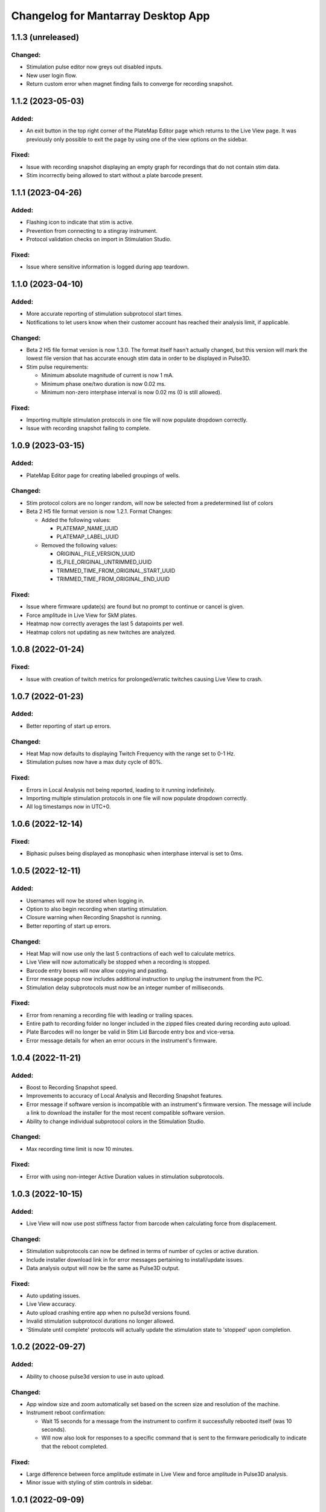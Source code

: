 Changelog for Mantarray Desktop App
===================================

1.1.3 (unreleased)
------------------

Changed:
^^^^^^^^
- Stimulation pulse editor now greys out disabled inputs.
- New user login flow.
- Return custom error when magnet finding fails to converge for recording snapshot.


1.1.2 (2023-05-03)
------------------

Added:
^^^^^^
- An exit button in the top right corner of the PlateMap Editor page which returns to the Live View
  page. It was previously only possible to exit the page by using one of the view options on the sidebar.

Fixed:
^^^^^^
- Issue with recording snapshot displaying an empty graph for recordings that do not contain stim data.
- Stim incorrectly being allowed to start without a plate barcode present.


1.1.1 (2023-04-26)
------------------

Added:
^^^^^^
- Flashing icon to indicate that stim is active.
- Prevention from connecting to a stingray instrument.
- Protocol validation checks on import in Stimulation Studio.

Fixed:
^^^^^^
- Issue where sensitive information is logged during app teardown.


1.1.0 (2023-04-10)
------------------

Added:
^^^^^^
- More accurate reporting of stimulation subprotocol start times.
- Notifications to let users know when their customer account has reached their analysis limit, if applicable.

Changed:
^^^^^^^^
- Beta 2 H5 file format version is now 1.3.0. The format itself hasn't actually changed,
  but this version will mark the lowest file version that has accurate enough stim data
  in order to be displayed in Pulse3D.
- Stim pulse requirements:

  - Minimum absolute magnitude of current is now 1 mA.
  - Minimum phase one/two duration is now 0.02 ms.
  - Minimum non-zero interphase interval is now 0.02 ms (0 is still allowed).

Fixed:
^^^^^^
- Importing multiple stimulation protocols in one file will now populate dropdown correctly.
- Issue with recording snapshot failing to complete.


1.0.9 (2023-03-15)
------------------

Added:
^^^^^^
- PlateMap Editor page for creating labelled groupings of wells.


Changed:
^^^^^^^^
- Stim protocol colors are no longer random, will now be selected from a predetermined list of colors
- Beta 2 H5 file format version is now 1.2.1. Format Changes:

  - Added the following values:

    - PLATEMAP_NAME_UUID
    - PLATEMAP_LABEL_UUID

  - Removed the following values:

    - ORIGINAL_FILE_VERSION_UUID
    - IS_FILE_ORIGINAL_UNTRIMMED_UUID
    - TRIMMED_TIME_FROM_ORIGINAL_START_UUID
    - TRIMMED_TIME_FROM_ORIGINAL_END_UUID

Fixed:
^^^^^^
- Issue where firmware update(s) are found but no prompt to continue or cancel is given.
- Force amplitude in Live View for SkM plates.
- Heatmap now correctly averages the last 5 datapoints per well.
- Heatmap colors not updating as new twitches are analyzed.


1.0.8 (2022-01-24)
------------------

Fixed:
^^^^^^
- Issue with creation of twitch metrics for prolonged/erratic twitches causing Live View to crash.


1.0.7 (2022-01-23)
------------------

Added:
^^^^^^
- Better reporting of start up errors.

Changed:
^^^^^^^^
- Heat Map now defaults to displaying Twitch Frequency with the range set to 0-1 Hz.
- Stimulation pulses now have a max duty cycle of 80%.

Fixed:
^^^^^^
- Errors in Local Analysis not being reported, leading to it running indefinitely.
- Importing multiple stimulation protocols in one file will now populate dropdown correctly.
- All log timestamps now in UTC+0.


1.0.6 (2022-12-14)
------------------

Fixed:
^^^^^^
- Biphasic pulses being displayed as monophasic when interphase interval is set to 0ms.


1.0.5 (2022-12-11)
------------------

Added:
^^^^^^
- Usernames will now be stored when logging in.
- Option to also begin recording when starting stimulation.
- Closure warning when Recording Snapshot is running.
- Better reporting of start up errors.

Changed:
^^^^^^^^
- Heat Map will now use only the last 5 contractions of each well to calculate metrics.
- Live View will now automatically be stopped when a recording is stopped.
- Barcode entry boxes will now allow copying and pasting.
- Error message popup now includes additional instruction to unplug the instrument from the PC.
- Stimulation delay subprotocols must now be an integer number of milliseconds.

Fixed:
^^^^^^
- Error from renaming a recording file with leading or trailing spaces.
- Entire path to recording folder no longer included in the zipped files created during recording auto upload.
- Plate Barcodes will no longer be valid in Stim Lid Barcode entry box and vice-versa.
- Error message details for when an error occurs in the instrument's firmware.


1.0.4 (2022-11-21)
------------------

Added:
^^^^^^
- Boost to Recording Snapshot speed.
- Improvements to accuracy of Local Analysis and Recording Snapshot features.
- Error message if software version is incompatible with an instrument's firmware version.
  The message will include a link to download the installer for the most recent compatible software version.
- Ability to change individual subprotocol colors in the Stimulation Studio.

Changed:
^^^^^^^^
- Max recording time limit is now 10 minutes.

Fixed:
^^^^^^
- Error with using non-integer Active Duration values in stimulation subprotocols.


1.0.3 (2022-10-15)
------------------

Added:
^^^^^^
- Live View will now use post stiffness factor from barcode when calculating force from displacement.

Changed:
^^^^^^^^
- Stimulation subprotocols can now be defined in terms of number of cycles or active duration.
- Include installer download link in for error messages pertaining to install/update issues.
- Data analysis output will now be the same as Pulse3D output.

Fixed:
^^^^^^
- Auto updating issues.
- Live View accuracy.
- Auto upload crashing entire app when no pulse3d versions found.
- Invalid stimulation subprotocol durations no longer allowed.
- 'Stimulate until complete' protocols will actually update the stimulation state to 'stopped' upon completion.


1.0.2 (2022-09-27)
------------------

Added:
^^^^^^
- Ability to choose pulse3d version to use in auto upload.

Changed:
^^^^^^^^
- App window size and zoom automatically set based on the screen size and resolution of the machine.
- Instrument reboot confirmation:

  - Wait 15 seconds for a message from the instrument to confirm it successfully rebooted itself (was
    10 seconds).
  - Will now also look for responses to a specific command that is sent to the firmware periodically to
    indicate that the reboot completed.

Fixed:
^^^^^^
- Large difference between force amplitude estimate in Live View and force amplitude in Pulse3D analysis.
- Minor issue with styling of stim controls in sidebar.


1.0.1 (2022-09-09)
------------------

Added:
^^^^^^
- Computer sleep and screen lock prevention when the app is running and connected to an instrument
  (not simulation mode).
- Automatic switching between Data Acquisition / Stim pages when sidebar tab changes.
- Prevention of edits to stimulation settings while either recording or actively stimulating.
- Warning to unplug stim lid before proceeding with a firmware update.
- Recording snapshot feature:

  - Ability for users to check the first five seconds of a recordings by running it through analysis and
    outputting to modal after a recording is stopped
  - Modal contains graphs for all 24 wells in micronewtons(y-axis) and seconds(x-axis)
  - Global enabling toggle switch can be found in the settings format
  - Per recording enabling toggle switch can be found in the recording input modal

Changed:
^^^^^^^^
- Frequency in pulse settings modal can now be positive non-integers instead of only positive integers
- Tooltips:

  - Specify that barcodes can not be manually changed while live view is active.
  - Specify that Stim Config checks cannot be run while while live view is active.

- Beta 2 H5 file format version is now 1.2.0. Format Changes:

  - Removed UTC_BEGINNING_STIMULATION_UUID value

- Toggle switch background is green when enabled

Fixed:
^^^^^^
- Stim protocol editor oveflow, now has a scroll bar.
- Issue with stim protocols containing delays of over ~1.19hrs.

Removed:
^^^^^^^^
- Live view warnings after running for 5 minutes.
- Prevention from starting or stopping stimulation while recording.
- Repeat feature in stimulation studio in favor of duplicate pulse feature.


1.0.0 (2022-06-30)
------------------

Added:
^^^^^^
- V1 instrument support.
- Better error messages.
- Stim Lid barcode.
- Stim Lid configuration check.
- Support for M(L/S)YYDDD###-(1/2) barcode format.
- Ability to specify a name for recording files.
- Ability to perform magnet finding analysis of existing recordings locally:

  - Data analysis tab that contains button that will prompty modal with list of existing recordings
    to select from.
  - Modal will update to 'in progress' and prevent user from closing modal or performing other processes
    while a analysis is active.
  - Modal will upate on completion with successful recordings, failed recording, and location of csv files.
  - Prevention of starting an analysis while other process are already active.
  - Will prompt user to confirm window closure if an attempt is made and an analysis is running.

- Check to see if H5 files are corrupted immediately after recording completes.
- Debug logging.

Changed:
^^^^^^^^
- Max recording time limit is now 2 minutes.
- Additional Controls panel is now Stimulation Controls panel.
- Beta 2 H5 file format version is now 1.1.0. Format Changes:

  - Added 3 metadata fields:

    - Initial flexible post positions.
    - Stim Lid barcode.
    - Whether or not the Stim Lid barcode was scanned by the instrument or manually entered by the user.

- Cloud API calls (now pings k8s endpoints).
- Serial communication protocol:

  - Removed module ID from general packet structure.
  - Removed ability to set magnetometer configuration.
  - Other minor changes.

- Instrument error handling procedure.
- Default layout page changes:

  - Accordian style tabs used to toggle visibility of data acquisition, stim studio, and data analysis tabs
  - Beta 1 will still see accordian style tabs, but only the data acquisition tab

- Performance metrics and other misc. events only logged in debug mode.

Fixed:
^^^^^^
- Issue with Live View crashes when running it longer than 5 minutes.
- Issue with SW auto updating not working in Beta 1 mode.


0.8.1 (2022-03-18)
------------------

Changed:
^^^^^^^^

- Accepted barcode headers are now ML and MS only.
- Beta 2 H5 file format version is now 1.0.2. Format Changes:

  - Removed magnetometer configuration from metadata

Fixed:
^^^^^^

- Various shutdown issues:

  - Sporadic deadlock that caused process responsible for managing H5 files to never terminate
    which caused file corruption.
  - Main electron process exiting before logging in other processes completes.
  - Instrument will now be instructed to reboot if an error occurs in the desktop app.

- Tooltips for stim start/stop button when calibrating.
- Folder path getting logged without username redacted.
- Stim subprotocols not displaying correctly in live view when:

  - Stopping stimulation
  - Switching between well quadrants


0.8.0 (2022-02-17)
------------------

- Added initial Beta 2 barcode scanning functionality.
- Changed 30 second recording time limit to 5 minutes.
- Changed Additional Controls to be disabled until instrument is calibrated.
- Fixed issue with dropped data samples causing large spikes in Live View.
- Fixed issue that allowed transition into Live View directly from Calibrated state.
- Fixed issue that allowed calibration and stimulation to run simultaneously.
- Fixed performance tracking of process responsible for communications with the instrument.
- Fixed issue with markers for long subprotocols not being displayed correctly in Live View.
- Updated Heat Map:

  - Changed settings to only update when the apply button is pressed and reset when Live View stops.
  - Changed apply button to only be enabled when Live View is active **AND**

    - Valid min and max values are entered **OR**
    - Autoscale is enabled.

  - Fixed autoscale feature.
  - Fixed issue with ``NaN`` values showing up in the gradient bar when switching metrics.

- Updated Stim Studio:

  - Added dropdown menu to switch the x-axis units between ms and seconds.
  - Updated the delete protocol modal to match existing modals.


0.7.0 (2022-02-04)
------------------

- Added firmware auto updating.

  - **Note**: if any firmware updates are found but are not successfully installed, then a software update,
    if found, will be not be installed.

- Added upload of log files at shutdown if customer credentials have been input.
- Added minor styling updates.
- Added tool tips for additional controls.
- Added 30 second max time limit to recordings.
- Changed subprotocol edit from Shift+Click to Double Click.
- Fixed issue with Mantarray Controller and Mantarray Software processes persisting after an error occurs and
  the app is closed.
- Fixed issue with subprotocol markers not changing when less than 1000ms.
- Removed customer credentials from log files.


0.6.6 (2022-01-12)
------------------

- Fixed issue with Beta 2 waveforms being upside down in Live View.


0.6.5 (2021-12-30)
------------------

- Updated user config to set Beta 2 mode as the default.


0.6.4 (2021-12-29)
------------------

- Fixed mappings between Well Indices and Module IDs for Beta 2.2 stimulation.


0.6.3 (2021-12-28)
------------------

- Updated mappings between Well Indices and Module IDs to be compatible with Beta 2.2 board.
- Changed Beta 2 H5 file format version to 1.0.1. This file version indicates that the file was taken
  on an instrument of version Beta 2.2.


0.6.2 (2021-12-28)
------------------

- Update to mantarray-frontend-components 0.5.7 to fix url encoding issue.


0.6.1 (2021-12-27)
------------------

- Added ability to record without entering customer account credentials.
- Removed hardcoded customer accounts from default Electron state.
- Added route to set customer account ID/password in Electron store after being authenticated in AWS.
- Removed user authentication.

0.6.0 (2021-12-17)
------------------

- Added requirement to enter customer credentials before starting a recording.
- Added option to automatically upload recorded files to cloud analysis.
- Added Stimulation Studio and Controls when app is launched in Beta 2 mode.

  - **Note**: Beta 2 force values/metrics are currently in arbitrary units for Live View and Heat Map.

- Added higher priority of process that communicates with instrument in attempt to fix issue with
  Live View running for too long.
- Added stimulation subprotocol markers in Live View.
- Added stimulation subprotocol start times and stimulation stop time to H5 files.
- Added following metadata to Beta 2 H5 files:

  - Stimulation protocol.
  - UTC start time of stimulation.
  - Flag indicating whether or not the recording is a calibration (empty plate) recording.

- Added ability to enter decimal values in Y-axis zoom and Heat Map range.
- Added Beta 2 calibration procedure with warning to remove plate from instrument before
  procedure begins.
- Added additional warnings when user attempts to close app while:

  - Stimulation is active.
  - Calibration procedure is running.

- Updated error message and fixed path to log folder.
- Fixed issue with Heat Map not updating when recording.
- Fixed issue with page settings not being retained between switching pages


0.5.2 (2021-09-13)
------------------

- Added warning when user attempts to close app while Live View is running.
- Fixed issue with some mantarray-flask subprocesses not being terminated when app closes.
- Fixed issue with logging over 1025 KB causing app to crash.


0.5.1 (2021-08-24)
------------------

- Added ``/set_protocol`` and ``/set_stim_status`` routes.
- Added autoscale feature to Heat Map.
- Fixed +/- buttons of y-axis zoom not updating the window correctly.
- Fixed issue with only well A1's data being trimmed to the desired recording window. This issue caused all files for other wells to contain more data than desired, but no data was ever lost.
  all files for other wells to contain more data than recorded, but no desired data was ever lost.
- Fixed Beta 1 data being inverted in waveform display.
- Updated minor styling features of Heat Map.


0.5.0 (2021-08-02)
------------------

- Added Gen 1 Heat Map.
- Added automatic updating.
- Added support for 'ML' barcode format.
- Fixed issue with min values >= 10 not being allowed with Y-axis absolute zoom.
- Fixed issue with waveforms eventually lagging behind and falling off screen in Beta 1 simulation mode.
- Fixed minor styling features.
- Updated Live View to display waveform force traces in units of µN.
- Updated data stream buffering in order remove most of the 14 second lag between data capture on instrument
  and display in app. This fix also reduces the time it takes to start Live View.


0.4.6 (2021-07-08)
------------------

- Updated existing Y-axis zoom and added absolute zoom.


0.4.5 (2021-04-13)
------------------

- Fixed issue with Mantarray serial numbers created after 2020 being disallowed.


0.4.4 (2021-04-02)
------------------

- Added fix to catch up playback if rendering is lagging.


0.4.3 (2021-03-30)
------------------

- Added logging for frontend user interface.
- Fixed performance tracking issues for backend server logging.


0.4.2 (2021-01-17)
------------------

- Added the following redactions from log messages:

  - Mantarray nickname.
  - Recording directory path.
  - Log file path in command line args.

- Changed SHA512 output format from raw bytes to a hex value.
- Brought in v0.1.12 of frontend component library to patch issue of potentially different states between
  frontend and backend after initiating a state change from the GUI.
- Trimmed any \x00 characters off of the end of the barcode before passing it to ProcessMonitor.


0.4.1 (2021-01-15)
------------------

- Added 520 error code from ``system_status`` route if Electron and Flask EXE versions don't match.
- Added ability to override barcode scanner in case of malfunction allowing users to manually enter barcodes.
- Added redaction of username from file path in log messages for finalized recording files.
- Added the following metadata values to H5 files:

  - Flag indicating whether or not this file is 'fresh' from the desktop app
    and has not had its original data trimmed.
  - Number of centimilliseconds trimmed off the beginning the original data.
  - Number of centimilliseconds trimmed off the end the original data.

- Fixed issue causing recorded files created after stopping and restarting recording
  to not contain waveform data.
- Fixed issue caused by closing app just after stopping recording which prevented
  recorded files from being opened due to H5 flags not being cleared.
- Updated HDF5 File Format Version to 0.4.1.
- Updated xem_start_calibration script to v8.


0.4.0 (2020-12-17)
------------------

- Barcode is now read from the physical scanner on the instrument instead of being entered
  by the user. Barcodes updates are sent to the GUI in the ``system_status`` route.
- Added UUID to Log Files.
- Added Log File UUID and hash sum of computer name to metadata of recorded files to make
  linking them to a specific log file and computer easier.
- Added redaction of username from file path in log message for recording directory and
  log file path.

- Added following changes to barcode format:

  - Disallow 'M1', 'MC', 'MD' as first two characters.
  - Allow 'ME' as first two characters.

- Transferred to GitHub.
- Updated HDF5 File Format Version to 0.4.0.
- Bumped H5 file version to 0.3.3 to create a new version that is conclusively above
  0.3.2/0.3.1 which have odd issues.
- Changed subprocesses to poll queues with a wait timeout of 0.025 seconds instead of using queue.empty(),
  since .empty() seemed was discovered to be less reliable during testing while transitioning to GitHub.
- Patched bug where firmware file versions were sorted by text instead of by semver.


0.3.8 (2020-10-12)
------------------

- Adjusted data output passed to GUI to be in mV instead of V to reduce number of decimal points in display
- Adjusted zoom levels in GUI to match new lower posts
- Converted visual output from V to mV (multiplied by 1000)


0.3.7 (2020-10-09)
------------------

- Added logging of HTTP error messages.
- Added packing of FrontPanel 5.2.2 drivers.


0.3.5 (2020-09-14)
------------------

- Added metrics of duration of time taken to parse data from hardware to logs,
  duration of time taken to create data to send to GUI to logs and various
  metrics of data recording.
- Added logging of 5 longest iterations of each subprocess.


0.3.4 (2020-09-10)
------------------

- Changed start up script to version 13.
- Changed calibration script to version 7.
- Changed Bessel filter to Butterworth 30 Hz lowpass filter.
- Changed ADC Gain from 32 to 2 due to use of longer posts in wells.
- Changed Reference voltage from 3.3 to 2.5 to reflect change in Mantarray Beta 1.5


0.3.3 (2020-09-04)
------------------

- Added software version to start of log files
- Added various minor performance improvements.
- Added more verbose and informative error message for incorrect data frame period errors.
- Added logging of number of outgoing data points, as well as earliest and latest timepoints.
- Updated frontend components library to allow better debugging of /get_available_data flask route
- Changed Bessel filter to 30 Hz lowpass.


0.3.2 (2020-08-31)
------------------

- Fixed division by zero issue in compression.


0.3.1 (2020-08-27)
------------------

- Fixed firmware file.
- Changed start up script to version 5.


0.3.0 (2020-08-25)
------------------

- Added CRC32 checksum to head of H5 files.
- Changed H5 File version to 0.3.1.
- Changed compression to cython to achieve significant performance boost.
- Changed data frame period to 20 cms to be compatible with Beta 1.5 firmware.
- Changed sensor data parsing to cython.


0.2.2 (2020-07-27)
------------------

- Fixed issue that caused mantarray-flask server to crash when launched from GUI.
- Fixed issue causing issues with firmware updates.


0.2.1 (2020-07-24)
------------------

- Added validation of Customer Account ID, User Account ID, and user recording
  directories entered in GUI.
- Added automatic boot up of instrument, as well as option for hardware tests
  to skip automatic boot up.
- Added hardware test mode.
- Added UTC Timestamp of when recording began, the first Reference and Tissue data points,
  Customer and User Account IDs, Current Software Version, Hardware Test Recording flag,
  Reference and Tissue sampling periods, and the hardware time index of when recording began
  to recorded file metadata.
- Added Flask route error return codes for:

  - Updating user settings with an unexpected field,
    invalid account UUID, or a recording directory that doesn't exist.
  - Attempting to create a standard recording of making a hardware test recording.
  - Attempting to start recording before Customer and User Account IDs are set.

- Added ability for GUI to pass default User Settings on start up.
- Added assertion that period between data frames is expected period.
- Added ability to take data recordings with arbitrary start points
- Changed H5 File version to 0.2.1.
- Changed assertion that firmware being loaded is a specific version to instead
  validating that version in firmware file matches file name.
- Fixed issue where closing the app left zombie processes that had to be manually closed.


0.1.0 (2020-07-09)
------------------

- Initial Release
